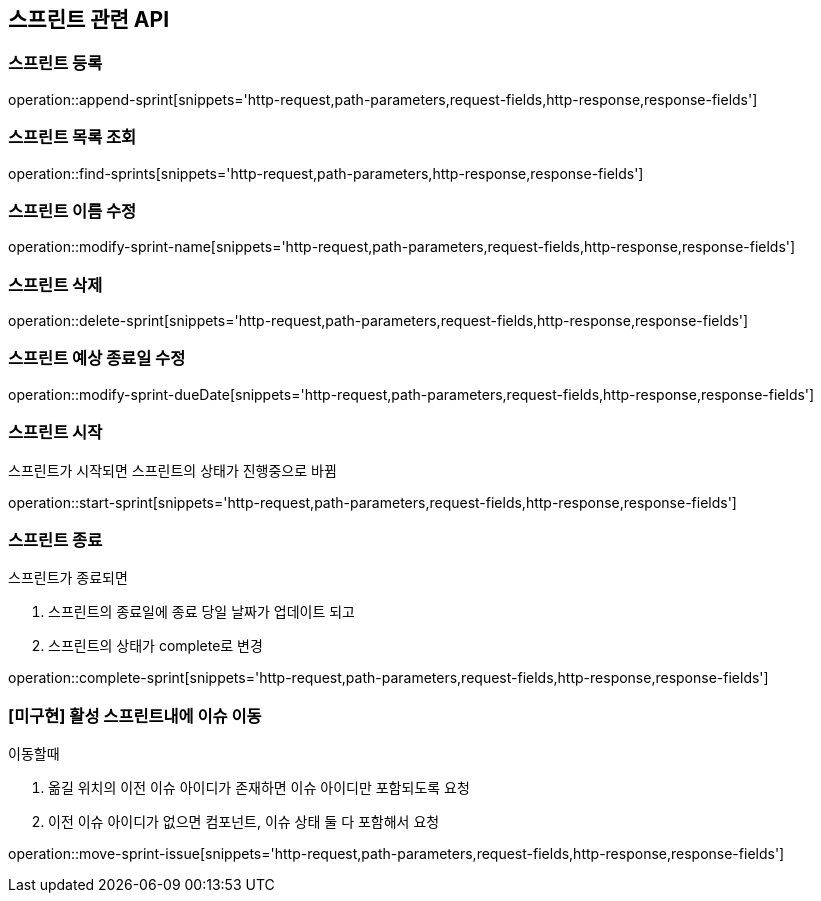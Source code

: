 == 스프린트 관련 API

=== 스프린트 등록

operation::append-sprint[snippets='http-request,path-parameters,request-fields,http-response,response-fields']

=== 스프린트 목록 조회

operation::find-sprints[snippets='http-request,path-parameters,http-response,response-fields']

=== 스프린트 이름 수정

operation::modify-sprint-name[snippets='http-request,path-parameters,request-fields,http-response,response-fields']

=== 스프린트 삭제

operation::delete-sprint[snippets='http-request,path-parameters,request-fields,http-response,response-fields']

=== 스프린트 예상 종료일 수정

operation::modify-sprint-dueDate[snippets='http-request,path-parameters,request-fields,http-response,response-fields']

=== 스프린트 시작

스프린트가 시작되면
스프린트의 상태가 진행중으로 바뀜

operation::start-sprint[snippets='http-request,path-parameters,request-fields,http-response,response-fields']

=== 스프린트 종료

스프린트가 종료되면

1. 스프린트의 종료일에 종료 당일 날짜가 업데이트 되고
2. 스프린트의 상태가 complete로 변경

operation::complete-sprint[snippets='http-request,path-parameters,request-fields,http-response,response-fields']

=== [미구현] 활성 스프린트내에 이슈 이동

이동할때

1. 옮길 위치의 이전 이슈 아이디가 존재하면 이슈 아이디만 포함되도록 요청
2. 이전 이슈 아이디가 없으면 컴포넌트, 이슈 상태 둘 다 포함해서 요청

operation::move-sprint-issue[snippets='http-request,path-parameters,request-fields,http-response,response-fields']
